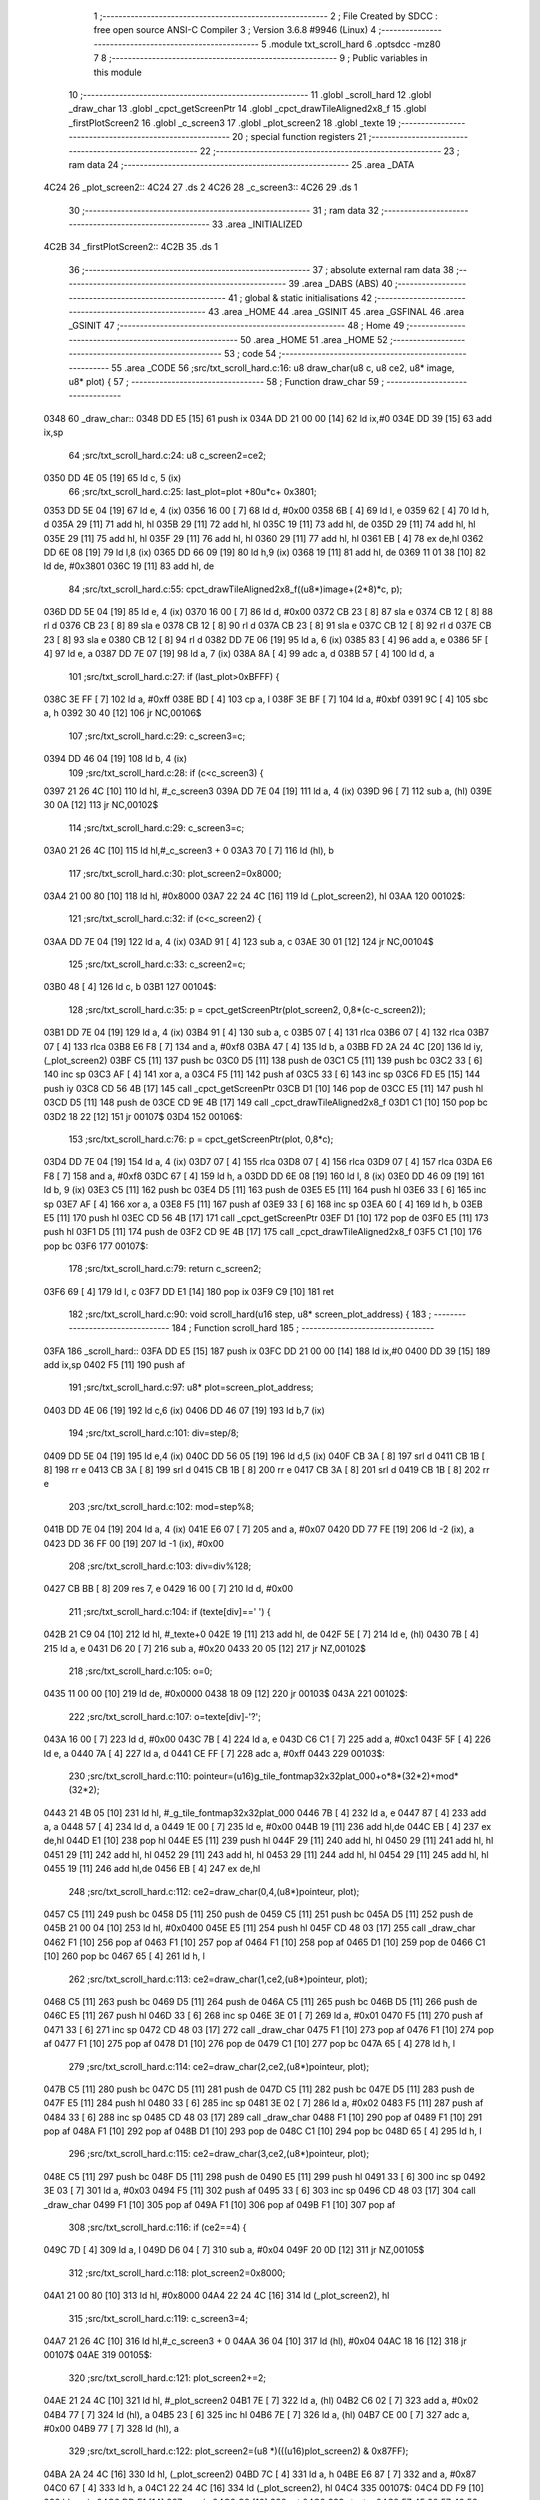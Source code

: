                               1 ;--------------------------------------------------------
                              2 ; File Created by SDCC : free open source ANSI-C Compiler
                              3 ; Version 3.6.8 #9946 (Linux)
                              4 ;--------------------------------------------------------
                              5 	.module txt_scroll_hard
                              6 	.optsdcc -mz80
                              7 	
                              8 ;--------------------------------------------------------
                              9 ; Public variables in this module
                             10 ;--------------------------------------------------------
                             11 	.globl _scroll_hard
                             12 	.globl _draw_char
                             13 	.globl _cpct_getScreenPtr
                             14 	.globl _cpct_drawTileAligned2x8_f
                             15 	.globl _firstPlotScreen2
                             16 	.globl _c_screen3
                             17 	.globl _plot_screen2
                             18 	.globl _texte
                             19 ;--------------------------------------------------------
                             20 ; special function registers
                             21 ;--------------------------------------------------------
                             22 ;--------------------------------------------------------
                             23 ; ram data
                             24 ;--------------------------------------------------------
                             25 	.area _DATA
   4C24                      26 _plot_screen2::
   4C24                      27 	.ds 2
   4C26                      28 _c_screen3::
   4C26                      29 	.ds 1
                             30 ;--------------------------------------------------------
                             31 ; ram data
                             32 ;--------------------------------------------------------
                             33 	.area _INITIALIZED
   4C2B                      34 _firstPlotScreen2::
   4C2B                      35 	.ds 1
                             36 ;--------------------------------------------------------
                             37 ; absolute external ram data
                             38 ;--------------------------------------------------------
                             39 	.area _DABS (ABS)
                             40 ;--------------------------------------------------------
                             41 ; global & static initialisations
                             42 ;--------------------------------------------------------
                             43 	.area _HOME
                             44 	.area _GSINIT
                             45 	.area _GSFINAL
                             46 	.area _GSINIT
                             47 ;--------------------------------------------------------
                             48 ; Home
                             49 ;--------------------------------------------------------
                             50 	.area _HOME
                             51 	.area _HOME
                             52 ;--------------------------------------------------------
                             53 ; code
                             54 ;--------------------------------------------------------
                             55 	.area _CODE
                             56 ;src/txt_scroll_hard.c:16: u8 draw_char(u8 c, u8 ce2, u8* image, u8* plot) {
                             57 ;	---------------------------------
                             58 ; Function draw_char
                             59 ; ---------------------------------
   0348                      60 _draw_char::
   0348 DD E5         [15]   61 	push	ix
   034A DD 21 00 00   [14]   62 	ld	ix,#0
   034E DD 39         [15]   63 	add	ix,sp
                             64 ;src/txt_scroll_hard.c:24: u8 c_screen2=ce2;
   0350 DD 4E 05      [19]   65 	ld	c, 5 (ix)
                             66 ;src/txt_scroll_hard.c:25: last_plot=plot +80u*c+ 0x3801;
   0353 DD 5E 04      [19]   67 	ld	e, 4 (ix)
   0356 16 00         [ 7]   68 	ld	d, #0x00
   0358 6B            [ 4]   69 	ld	l, e
   0359 62            [ 4]   70 	ld	h, d
   035A 29            [11]   71 	add	hl, hl
   035B 29            [11]   72 	add	hl, hl
   035C 19            [11]   73 	add	hl, de
   035D 29            [11]   74 	add	hl, hl
   035E 29            [11]   75 	add	hl, hl
   035F 29            [11]   76 	add	hl, hl
   0360 29            [11]   77 	add	hl, hl
   0361 EB            [ 4]   78 	ex	de,hl
   0362 DD 6E 08      [19]   79 	ld	l,8 (ix)
   0365 DD 66 09      [19]   80 	ld	h,9 (ix)
   0368 19            [11]   81 	add	hl, de
   0369 11 01 38      [10]   82 	ld	de, #0x3801
   036C 19            [11]   83 	add	hl, de
                             84 ;src/txt_scroll_hard.c:55: cpct_drawTileAligned2x8_f((u8*)image+(2*8)*c, p);
   036D DD 5E 04      [19]   85 	ld	e, 4 (ix)
   0370 16 00         [ 7]   86 	ld	d, #0x00
   0372 CB 23         [ 8]   87 	sla	e
   0374 CB 12         [ 8]   88 	rl	d
   0376 CB 23         [ 8]   89 	sla	e
   0378 CB 12         [ 8]   90 	rl	d
   037A CB 23         [ 8]   91 	sla	e
   037C CB 12         [ 8]   92 	rl	d
   037E CB 23         [ 8]   93 	sla	e
   0380 CB 12         [ 8]   94 	rl	d
   0382 DD 7E 06      [19]   95 	ld	a, 6 (ix)
   0385 83            [ 4]   96 	add	a, e
   0386 5F            [ 4]   97 	ld	e, a
   0387 DD 7E 07      [19]   98 	ld	a, 7 (ix)
   038A 8A            [ 4]   99 	adc	a, d
   038B 57            [ 4]  100 	ld	d, a
                            101 ;src/txt_scroll_hard.c:27: if (last_plot>0xBFFF) {
   038C 3E FF         [ 7]  102 	ld	a, #0xff
   038E BD            [ 4]  103 	cp	a, l
   038F 3E BF         [ 7]  104 	ld	a, #0xbf
   0391 9C            [ 4]  105 	sbc	a, h
   0392 30 40         [12]  106 	jr	NC,00106$
                            107 ;src/txt_scroll_hard.c:29: c_screen3=c;
   0394 DD 46 04      [19]  108 	ld	b, 4 (ix)
                            109 ;src/txt_scroll_hard.c:28: if (c<c_screen3) {
   0397 21 26 4C      [10]  110 	ld	hl, #_c_screen3
   039A DD 7E 04      [19]  111 	ld	a, 4 (ix)
   039D 96            [ 7]  112 	sub	a, (hl)
   039E 30 0A         [12]  113 	jr	NC,00102$
                            114 ;src/txt_scroll_hard.c:29: c_screen3=c;
   03A0 21 26 4C      [10]  115 	ld	hl,#_c_screen3 + 0
   03A3 70            [ 7]  116 	ld	(hl), b
                            117 ;src/txt_scroll_hard.c:30: plot_screen2=0x8000;
   03A4 21 00 80      [10]  118 	ld	hl, #0x8000
   03A7 22 24 4C      [16]  119 	ld	(_plot_screen2), hl
   03AA                     120 00102$:
                            121 ;src/txt_scroll_hard.c:32: if (c<c_screen2) {
   03AA DD 7E 04      [19]  122 	ld	a, 4 (ix)
   03AD 91            [ 4]  123 	sub	a, c
   03AE 30 01         [12]  124 	jr	NC,00104$
                            125 ;src/txt_scroll_hard.c:33: c_screen2=c;
   03B0 48            [ 4]  126 	ld	c, b
   03B1                     127 00104$:
                            128 ;src/txt_scroll_hard.c:35: p = cpct_getScreenPtr(plot_screen2, 0,8*(c-c_screen2));
   03B1 DD 7E 04      [19]  129 	ld	a, 4 (ix)
   03B4 91            [ 4]  130 	sub	a, c
   03B5 07            [ 4]  131 	rlca
   03B6 07            [ 4]  132 	rlca
   03B7 07            [ 4]  133 	rlca
   03B8 E6 F8         [ 7]  134 	and	a, #0xf8
   03BA 47            [ 4]  135 	ld	b, a
   03BB FD 2A 24 4C   [20]  136 	ld	iy, (_plot_screen2)
   03BF C5            [11]  137 	push	bc
   03C0 D5            [11]  138 	push	de
   03C1 C5            [11]  139 	push	bc
   03C2 33            [ 6]  140 	inc	sp
   03C3 AF            [ 4]  141 	xor	a, a
   03C4 F5            [11]  142 	push	af
   03C5 33            [ 6]  143 	inc	sp
   03C6 FD E5         [15]  144 	push	iy
   03C8 CD 56 4B      [17]  145 	call	_cpct_getScreenPtr
   03CB D1            [10]  146 	pop	de
   03CC E5            [11]  147 	push	hl
   03CD D5            [11]  148 	push	de
   03CE CD 9E 4B      [17]  149 	call	_cpct_drawTileAligned2x8_f
   03D1 C1            [10]  150 	pop	bc
   03D2 18 22         [12]  151 	jr	00107$
   03D4                     152 00106$:
                            153 ;src/txt_scroll_hard.c:76: p = cpct_getScreenPtr(plot, 0,8*c);
   03D4 DD 7E 04      [19]  154 	ld	a, 4 (ix)
   03D7 07            [ 4]  155 	rlca
   03D8 07            [ 4]  156 	rlca
   03D9 07            [ 4]  157 	rlca
   03DA E6 F8         [ 7]  158 	and	a, #0xf8
   03DC 67            [ 4]  159 	ld	h, a
   03DD DD 6E 08      [19]  160 	ld	l, 8 (ix)
   03E0 DD 46 09      [19]  161 	ld	b, 9 (ix)
   03E3 C5            [11]  162 	push	bc
   03E4 D5            [11]  163 	push	de
   03E5 E5            [11]  164 	push	hl
   03E6 33            [ 6]  165 	inc	sp
   03E7 AF            [ 4]  166 	xor	a, a
   03E8 F5            [11]  167 	push	af
   03E9 33            [ 6]  168 	inc	sp
   03EA 60            [ 4]  169 	ld	h, b
   03EB E5            [11]  170 	push	hl
   03EC CD 56 4B      [17]  171 	call	_cpct_getScreenPtr
   03EF D1            [10]  172 	pop	de
   03F0 E5            [11]  173 	push	hl
   03F1 D5            [11]  174 	push	de
   03F2 CD 9E 4B      [17]  175 	call	_cpct_drawTileAligned2x8_f
   03F5 C1            [10]  176 	pop	bc
   03F6                     177 00107$:
                            178 ;src/txt_scroll_hard.c:79: return c_screen2;
   03F6 69            [ 4]  179 	ld	l, c
   03F7 DD E1         [14]  180 	pop	ix
   03F9 C9            [10]  181 	ret
                            182 ;src/txt_scroll_hard.c:90: void scroll_hard(u16 step, u8* screen_plot_address) {
                            183 ;	---------------------------------
                            184 ; Function scroll_hard
                            185 ; ---------------------------------
   03FA                     186 _scroll_hard::
   03FA DD E5         [15]  187 	push	ix
   03FC DD 21 00 00   [14]  188 	ld	ix,#0
   0400 DD 39         [15]  189 	add	ix,sp
   0402 F5            [11]  190 	push	af
                            191 ;src/txt_scroll_hard.c:97: u8* plot=screen_plot_address;
   0403 DD 4E 06      [19]  192 	ld	c,6 (ix)
   0406 DD 46 07      [19]  193 	ld	b,7 (ix)
                            194 ;src/txt_scroll_hard.c:101: div=step/8;
   0409 DD 5E 04      [19]  195 	ld	e,4 (ix)
   040C DD 56 05      [19]  196 	ld	d,5 (ix)
   040F CB 3A         [ 8]  197 	srl	d
   0411 CB 1B         [ 8]  198 	rr	e
   0413 CB 3A         [ 8]  199 	srl	d
   0415 CB 1B         [ 8]  200 	rr	e
   0417 CB 3A         [ 8]  201 	srl	d
   0419 CB 1B         [ 8]  202 	rr	e
                            203 ;src/txt_scroll_hard.c:102: mod=step%8;
   041B DD 7E 04      [19]  204 	ld	a, 4 (ix)
   041E E6 07         [ 7]  205 	and	a, #0x07
   0420 DD 77 FE      [19]  206 	ld	-2 (ix), a
   0423 DD 36 FF 00   [19]  207 	ld	-1 (ix), #0x00
                            208 ;src/txt_scroll_hard.c:103: div=div%128;
   0427 CB BB         [ 8]  209 	res	7, e
   0429 16 00         [ 7]  210 	ld	d, #0x00
                            211 ;src/txt_scroll_hard.c:104: if (texte[div]==' ') {
   042B 21 C9 04      [10]  212 	ld	hl, #_texte+0
   042E 19            [11]  213 	add	hl, de
   042F 5E            [ 7]  214 	ld	e, (hl)
   0430 7B            [ 4]  215 	ld	a, e
   0431 D6 20         [ 7]  216 	sub	a, #0x20
   0433 20 05         [12]  217 	jr	NZ,00102$
                            218 ;src/txt_scroll_hard.c:105: o=0;
   0435 11 00 00      [10]  219 	ld	de, #0x0000
   0438 18 09         [12]  220 	jr	00103$
   043A                     221 00102$:
                            222 ;src/txt_scroll_hard.c:107: o=texte[div]-'?';
   043A 16 00         [ 7]  223 	ld	d, #0x00
   043C 7B            [ 4]  224 	ld	a, e
   043D C6 C1         [ 7]  225 	add	a, #0xc1
   043F 5F            [ 4]  226 	ld	e, a
   0440 7A            [ 4]  227 	ld	a, d
   0441 CE FF         [ 7]  228 	adc	a, #0xff
   0443                     229 00103$:
                            230 ;src/txt_scroll_hard.c:110: pointeur=(u16)g_tile_fontmap32x32plat_000+o*8*(32*2)+mod*(32*2);
   0443 21 4B 05      [10]  231 	ld	hl, #_g_tile_fontmap32x32plat_000
   0446 7B            [ 4]  232 	ld	a, e
   0447 87            [ 4]  233 	add	a, a
   0448 57            [ 4]  234 	ld	d, a
   0449 1E 00         [ 7]  235 	ld	e, #0x00
   044B 19            [11]  236 	add	hl,de
   044C EB            [ 4]  237 	ex	de,hl
   044D E1            [10]  238 	pop	hl
   044E E5            [11]  239 	push	hl
   044F 29            [11]  240 	add	hl, hl
   0450 29            [11]  241 	add	hl, hl
   0451 29            [11]  242 	add	hl, hl
   0452 29            [11]  243 	add	hl, hl
   0453 29            [11]  244 	add	hl, hl
   0454 29            [11]  245 	add	hl, hl
   0455 19            [11]  246 	add	hl,de
   0456 EB            [ 4]  247 	ex	de,hl
                            248 ;src/txt_scroll_hard.c:112: ce2=draw_char(0,4,(u8*)pointeur, plot);
   0457 C5            [11]  249 	push	bc
   0458 D5            [11]  250 	push	de
   0459 C5            [11]  251 	push	bc
   045A D5            [11]  252 	push	de
   045B 21 00 04      [10]  253 	ld	hl, #0x0400
   045E E5            [11]  254 	push	hl
   045F CD 48 03      [17]  255 	call	_draw_char
   0462 F1            [10]  256 	pop	af
   0463 F1            [10]  257 	pop	af
   0464 F1            [10]  258 	pop	af
   0465 D1            [10]  259 	pop	de
   0466 C1            [10]  260 	pop	bc
   0467 65            [ 4]  261 	ld	h, l
                            262 ;src/txt_scroll_hard.c:113: ce2=draw_char(1,ce2,(u8*)pointeur, plot);
   0468 C5            [11]  263 	push	bc
   0469 D5            [11]  264 	push	de
   046A C5            [11]  265 	push	bc
   046B D5            [11]  266 	push	de
   046C E5            [11]  267 	push	hl
   046D 33            [ 6]  268 	inc	sp
   046E 3E 01         [ 7]  269 	ld	a, #0x01
   0470 F5            [11]  270 	push	af
   0471 33            [ 6]  271 	inc	sp
   0472 CD 48 03      [17]  272 	call	_draw_char
   0475 F1            [10]  273 	pop	af
   0476 F1            [10]  274 	pop	af
   0477 F1            [10]  275 	pop	af
   0478 D1            [10]  276 	pop	de
   0479 C1            [10]  277 	pop	bc
   047A 65            [ 4]  278 	ld	h, l
                            279 ;src/txt_scroll_hard.c:114: ce2=draw_char(2,ce2,(u8*)pointeur, plot);
   047B C5            [11]  280 	push	bc
   047C D5            [11]  281 	push	de
   047D C5            [11]  282 	push	bc
   047E D5            [11]  283 	push	de
   047F E5            [11]  284 	push	hl
   0480 33            [ 6]  285 	inc	sp
   0481 3E 02         [ 7]  286 	ld	a, #0x02
   0483 F5            [11]  287 	push	af
   0484 33            [ 6]  288 	inc	sp
   0485 CD 48 03      [17]  289 	call	_draw_char
   0488 F1            [10]  290 	pop	af
   0489 F1            [10]  291 	pop	af
   048A F1            [10]  292 	pop	af
   048B D1            [10]  293 	pop	de
   048C C1            [10]  294 	pop	bc
   048D 65            [ 4]  295 	ld	h, l
                            296 ;src/txt_scroll_hard.c:115: ce2=draw_char(3,ce2,(u8*)pointeur, plot);
   048E C5            [11]  297 	push	bc
   048F D5            [11]  298 	push	de
   0490 E5            [11]  299 	push	hl
   0491 33            [ 6]  300 	inc	sp
   0492 3E 03         [ 7]  301 	ld	a, #0x03
   0494 F5            [11]  302 	push	af
   0495 33            [ 6]  303 	inc	sp
   0496 CD 48 03      [17]  304 	call	_draw_char
   0499 F1            [10]  305 	pop	af
   049A F1            [10]  306 	pop	af
   049B F1            [10]  307 	pop	af
                            308 ;src/txt_scroll_hard.c:116: if (ce2==4) {
   049C 7D            [ 4]  309 	ld	a, l
   049D D6 04         [ 7]  310 	sub	a, #0x04
   049F 20 0D         [12]  311 	jr	NZ,00105$
                            312 ;src/txt_scroll_hard.c:118: plot_screen2=0x8000;
   04A1 21 00 80      [10]  313 	ld	hl, #0x8000
   04A4 22 24 4C      [16]  314 	ld	(_plot_screen2), hl
                            315 ;src/txt_scroll_hard.c:119: c_screen3=4;
   04A7 21 26 4C      [10]  316 	ld	hl,#_c_screen3 + 0
   04AA 36 04         [10]  317 	ld	(hl), #0x04
   04AC 18 16         [12]  318 	jr	00107$
   04AE                     319 00105$:
                            320 ;src/txt_scroll_hard.c:121: plot_screen2+=2;
   04AE 21 24 4C      [10]  321 	ld	hl, #_plot_screen2
   04B1 7E            [ 7]  322 	ld	a, (hl)
   04B2 C6 02         [ 7]  323 	add	a, #0x02
   04B4 77            [ 7]  324 	ld	(hl), a
   04B5 23            [ 6]  325 	inc	hl
   04B6 7E            [ 7]  326 	ld	a, (hl)
   04B7 CE 00         [ 7]  327 	adc	a, #0x00
   04B9 77            [ 7]  328 	ld	(hl), a
                            329 ;src/txt_scroll_hard.c:122: plot_screen2=(u8 *)(((u16)plot_screen2) & 0x87FF);
   04BA 2A 24 4C      [16]  330 	ld	hl, (_plot_screen2)
   04BD 7C            [ 4]  331 	ld	a, h
   04BE E6 87         [ 7]  332 	and	a, #0x87
   04C0 67            [ 4]  333 	ld	h, a
   04C1 22 24 4C      [16]  334 	ld	(_plot_screen2), hl
   04C4                     335 00107$:
   04C4 DD F9         [10]  336 	ld	sp, ix
   04C6 DD E1         [14]  337 	pop	ix
   04C8 C9            [10]  338 	ret
   04C9                     339 _texte:
   04C9 57 45 20 57 49 53   340 	.ascii "WE WISH YOU A MERRY CHRISTMAS WE WISH YOU A MERRY CHRISTMAS "
        48 20 59 4F 55 20
        41 20 4D 45 52 52
        59 20 43 48 52 49
        53 54 4D 41 53 20
        57 45 20 57 49 53
        48 20 59 4F 55 20
        41 20 4D 45 52 52
        59 20 43 48 52 49
        53 54 4D 41 53 20
   0505 41 4E 44 20 41 20   341 	.ascii "AND A HAPPY NEW YEAR FROM THSF AND TETALAB      AZERTYUIOPQS"
        48 41 50 50 59 20
        4E 45 57 20 59 45
        41 52 20 46 52 4F
        4D 20 54 48 53 46
        20 41 4E 44 20 54
        45 54 41 4C 41 42
        20 20 20 20 20 20
        41 5A 45 52 54 59
        55 49 4F 50 51 53
   0541 44 46 47 20 20 20   342 	.ascii "DFG     "
        20 20
   0549 00                  343 	.db 0x00
   054A 00                  344 	.db 0x00
                            345 	.area _CODE
                            346 	.area _INITIALIZER
   4C33                     347 __xinit__firstPlotScreen2:
   4C33 01                  348 	.db #0x01	; 1
                            349 	.area _CABS (ABS)

